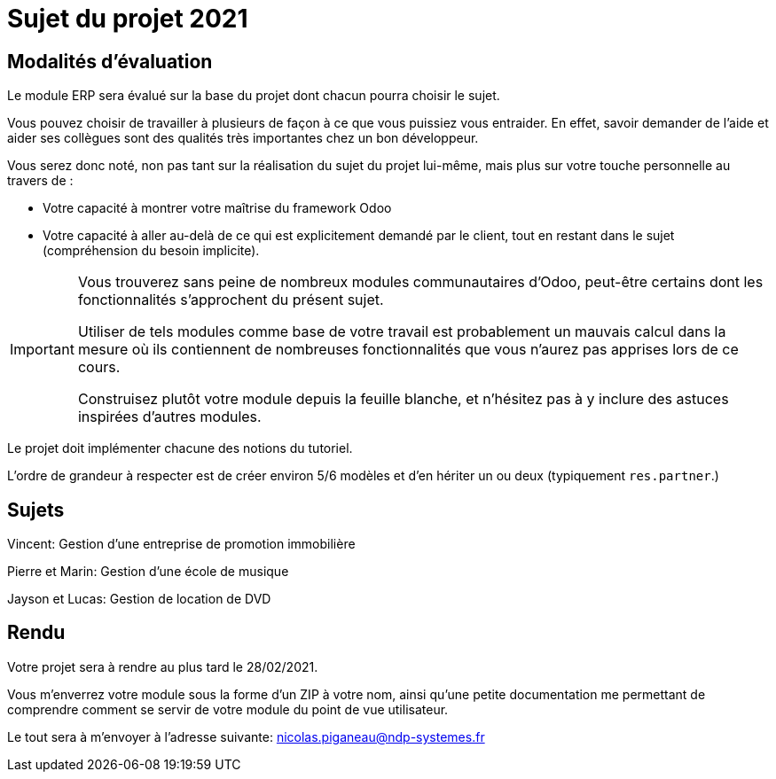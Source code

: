= Sujet du projet 2021

== Modalités d'évaluation

Le module ERP sera évalué sur la base du projet dont chacun pourra choisir le sujet.

Vous pouvez choisir de travailler à plusieurs de façon à ce que vous puissiez vous entraider.
En effet, savoir demander de l'aide et aider ses collègues sont des qualités très importantes chez un bon développeur.

Vous serez donc noté, non pas tant sur la réalisation du sujet du projet lui-même, mais plus sur votre touche personnelle au travers de :

- Votre capacité à montrer votre maîtrise du framework Odoo
- Votre capacité à aller au-delà de ce qui est explicitement demandé par le client, tout en restant dans le sujet (compréhension du besoin implicite).

[IMPORTANT]
====
Vous trouverez sans peine de nombreux modules communautaires d'Odoo, peut-être certains dont les fonctionnalités s'approchent du présent sujet.

Utiliser de tels modules comme base de votre travail est probablement un mauvais calcul dans la mesure où ils contiennent de nombreuses fonctionnalités que vous n'aurez pas apprises lors de ce cours.

Construisez plutôt votre module depuis la feuille blanche, et n'hésitez pas à y inclure des astuces inspirées d'autres modules.
====

Le projet doit implémenter chacune des notions du tutoriel.

L'ordre de grandeur à respecter est de créer environ 5/6 modèles et d'en hériter un ou deux (typiquement `res.partner`.)

== Sujets

Vincent: Gestion d'une entreprise de promotion immobilière

Pierre et Marin: Gestion d'une école de musique

Jayson et Lucas: Gestion de location de DVD

== Rendu

Votre projet sera à rendre au plus tard le 28/02/2021.

Vous m'enverrez votre module sous la forme d'un ZIP à votre nom,
ainsi qu'une petite documentation me permettant de comprendre comment se servir de votre module du point de vue utilisateur.

Le tout sera à m'envoyer à l'adresse suivante: nicolas.piganeau@ndp-systemes.fr
